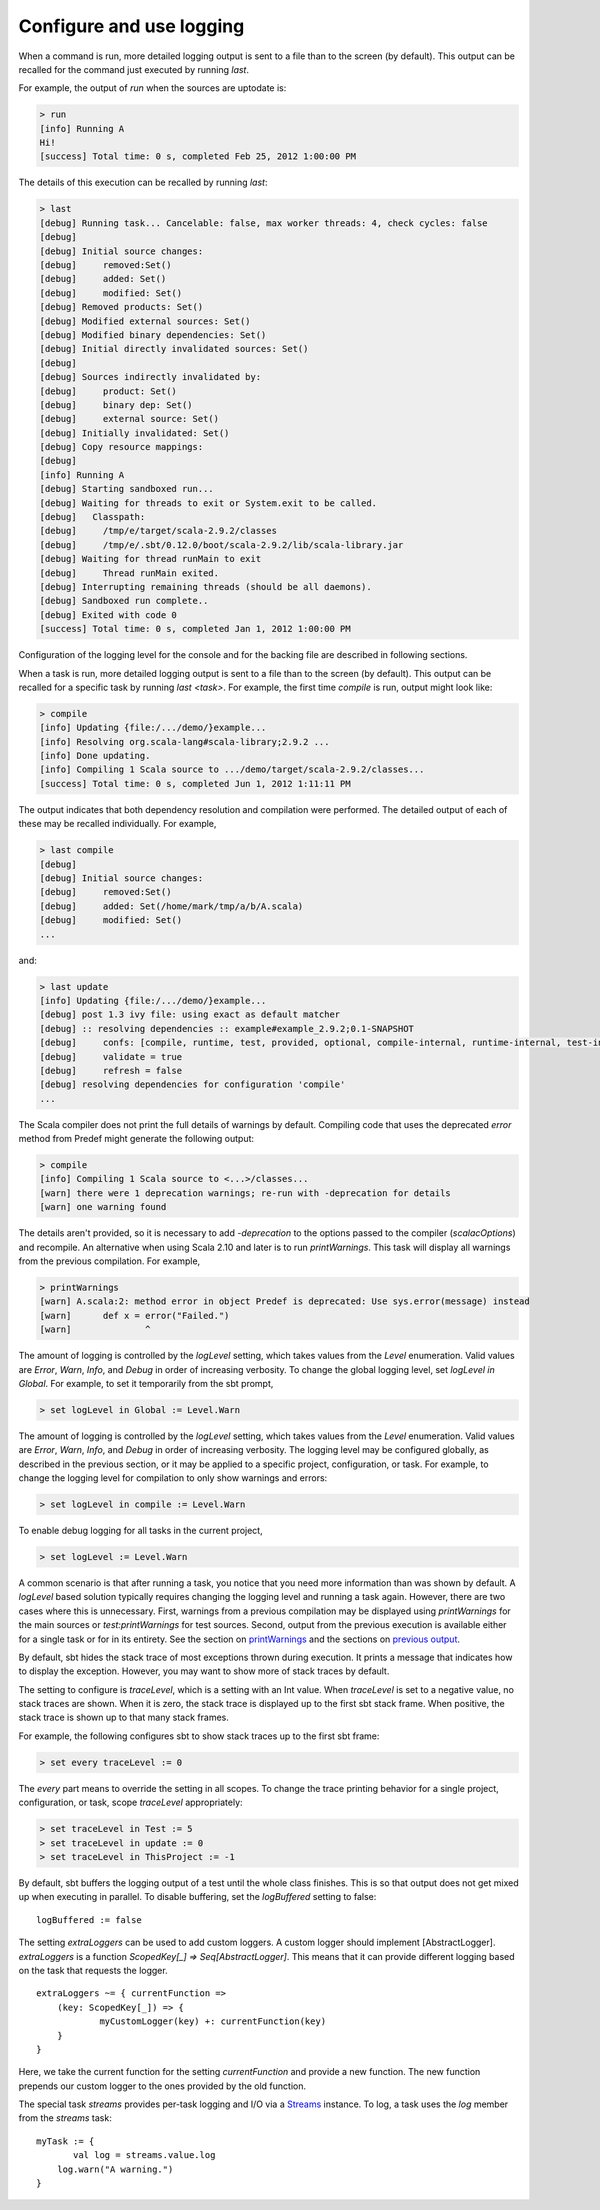 =========================
Configure and use logging
=========================

.. howto::
   :id: last
   :title: View the logging output of the previously executed command
   :type: command
   
   last

When a command is run, more detailed logging output is sent to a file than to the screen (by default).
This output can be recalled for the command just executed by running `last`.

For example, the output of `run` when the sources are uptodate is:

.. code-block:: console

    > run
    [info] Running A 
    Hi!
    [success] Total time: 0 s, completed Feb 25, 2012 1:00:00 PM
    

The details of this execution can be recalled by running `last`:

.. code-block:: console

    > last
    [debug] Running task... Cancelable: false, max worker threads: 4, check cycles: false
    [debug] 
    [debug] Initial source changes: 
    [debug] 	removed:Set()
    [debug] 	added: Set()
    [debug] 	modified: Set()
    [debug] Removed products: Set()
    [debug] Modified external sources: Set()
    [debug] Modified binary dependencies: Set()
    [debug] Initial directly invalidated sources: Set()
    [debug] 
    [debug] Sources indirectly invalidated by:
    [debug] 	product: Set()
    [debug] 	binary dep: Set()
    [debug] 	external source: Set()
    [debug] Initially invalidated: Set()
    [debug] Copy resource mappings: 
    [debug] 	
    [info] Running A 
    [debug] Starting sandboxed run...
    [debug] Waiting for threads to exit or System.exit to be called.
    [debug]   Classpath:
    [debug] 	/tmp/e/target/scala-2.9.2/classes
    [debug] 	/tmp/e/.sbt/0.12.0/boot/scala-2.9.2/lib/scala-library.jar
    [debug] Waiting for thread runMain to exit
    [debug] 	Thread runMain exited.
    [debug] Interrupting remaining threads (should be all daemons).
    [debug] Sandboxed run complete..
    [debug] Exited with code 0
    [success] Total time: 0 s, completed Jan 1, 2012 1:00:00 PM

Configuration of the logging level for the console and for the backing file are described in following sections.

.. howto::
   :id: tasklast
   :title: View the previous logging output of a specific task
   :type: command
   
   last compile

When a task is run, more detailed logging output is sent to a file than to the screen (by default).
This output can be recalled for a specific task by running `last <task>`.
For example, the first time `compile` is run, output might look like:

.. code-block:: console

    > compile
    [info] Updating {file:/.../demo/}example...
    [info] Resolving org.scala-lang#scala-library;2.9.2 ...
    [info] Done updating.
    [info] Compiling 1 Scala source to .../demo/target/scala-2.9.2/classes...
    [success] Total time: 0 s, completed Jun 1, 2012 1:11:11 PM

The output indicates that both dependency resolution and compilation were performed.
The detailed output of each of these may be recalled individually.
For example,

.. code-block:: console

    > last compile
    [debug] 
    [debug] Initial source changes: 
    [debug] 	removed:Set()
    [debug] 	added: Set(/home/mark/tmp/a/b/A.scala)
    [debug] 	modified: Set()
    ...

and:

.. code-block:: console

    > last update
    [info] Updating {file:/.../demo/}example...
    [debug] post 1.3 ivy file: using exact as default matcher
    [debug] :: resolving dependencies :: example#example_2.9.2;0.1-SNAPSHOT
    [debug] 	confs: [compile, runtime, test, provided, optional, compile-internal, runtime-internal, test-internal, plugin, sources, docs, pom]
    [debug] 	validate = true
    [debug] 	refresh = false
    [debug] resolving dependencies for configuration 'compile'
    ...

.. howto::
   :id: printwarnings
   :title: Show warnings from the previous compilation
   :type: command
   
   printWarnings

The Scala compiler does not print the full details of warnings by default.
Compiling code that uses the deprecated `error` method from Predef might generate the following output:

.. code-block:: console

    > compile
    [info] Compiling 1 Scala source to <...>/classes...
    [warn] there were 1 deprecation warnings; re-run with -deprecation for details
    [warn] one warning found

The details aren't provided, so it is necessary to add `-deprecation` to the options passed to the compiler (`scalacOptions`) and recompile.
An alternative when using Scala 2.10 and later is to run `printWarnings`.
This task will display all warnings from the previous compilation.
For example,

.. code-block:: console

    > printWarnings
    [warn] A.scala:2: method error in object Predef is deprecated: Use sys.error(message) instead
    [warn] 	def x = error("Failed.")
    [warn] 	        ^
	 
.. howto::
   :id: level
   :title: Change the logging level globally
   :type: command
   
   set every logLevel := Level.Debug

The amount of logging is controlled by the `logLevel` setting, which takes values from the `Level` enumeration.
Valid values are `Error`, `Warn`, `Info`, and `Debug` in order of increasing verbosity.
To change the global logging level, set `logLevel in Global`.
For example, to set it temporarily from the sbt prompt,

.. code-block:: console

    > set logLevel in Global := Level.Warn


.. howto::
  :id: tasklevel
  :title: Change the logging level for a specific task, configuration, or project
  :type: setting

  logLevel in compile := Level.Debug

The amount of logging is controlled by the `logLevel` setting, which takes values from the `Level` enumeration.
Valid values are `Error`, `Warn`, `Info`, and `Debug` in order of increasing verbosity.
The logging level may be configured globally, as described in the previous section, or it may be applied to a specific project, configuration, or task.
For example, to change the logging level for compilation to only show warnings and errors:

.. code-block:: console

    > set logLevel in compile := Level.Warn

To enable debug logging for all tasks in the current project,

.. code-block:: console

    > set logLevel := Level.Warn

A common scenario is that after running a task, you notice that you need more information than was shown by default.
A `logLevel` based solution typically requires changing the logging level and running a task again.
However, there are two cases where this is unnecessary.
First, warnings from a previous compilation may be displayed using `printWarnings` for the main sources or `test:printWarnings` for test sources.
Second, output from the previous execution is available either for a single task or for in its entirety.
See the section on `printWarnings <#printwarnings>`_ and the sections on `previous output <#last>`_.


.. howto::
   :id: trace
   :title: Configure printing of stack traces
   :type: command
   
   set every traceLevel := 5`

By default, sbt hides the stack trace of most exceptions thrown during execution.
It prints a message that indicates how to display the exception.
However, you may want to show more of stack traces by default.

The setting to configure is `traceLevel`, which is a setting with an Int value.
When `traceLevel` is set to a negative value, no stack traces are shown.
When it is zero, the stack trace is displayed up to the first sbt stack frame.
When positive, the stack trace is shown up to that many stack frames.

For example, the following configures sbt to show stack traces up to the first sbt frame:

.. code-block:: console

    > set every traceLevel := 0

The `every` part means to override the setting in all scopes.
To change the trace printing behavior for a single project, configuration, or task, scope `traceLevel` appropriately:

.. code-block:: console

    > set traceLevel in Test := 5
    > set traceLevel in update := 0
    > set traceLevel in ThisProject := -1

.. howto::
   :id: nobuffer
   :title: Print the output of tests immediately instead of buffering
   :type: setting
   
   logBuffered := false

By default, sbt buffers the logging output of a test until the whole class finishes.
This is so that output does not get mixed up when executing in parallel.
To disable buffering, set the `logBuffered` setting to false:

::

    logBuffered := false

.. howto::
   :id: custom
   :title: Add a custom logger

The setting `extraLoggers` can be used to add custom loggers.
A custom logger should implement [AbstractLogger].
`extraLoggers` is a function `ScopedKey[_] => Seq[AbstractLogger]`.
This means that it can provide different logging based on the task that requests the logger.

::

    extraLoggers ~= { currentFunction =>
    	(key: ScopedKey[_]) => {
    		myCustomLogger(key) +: currentFunction(key)
    	}
    }

Here, we take the current function for the setting `currentFunction` and provide a new function.
The new function prepends our custom logger to the ones provided by the old function.

.. howto::
   :id: log
   :title: Log messages in a task

The special task `streams` provides per-task logging and I/O via a `Streams <../../api/#sbt.std.Streams>`_ instance.
To log, a task uses the `log` member from the `streams` task:

::

    myTask := {
	   val log = streams.value.log
    	log.warn("A warning.")
    }

